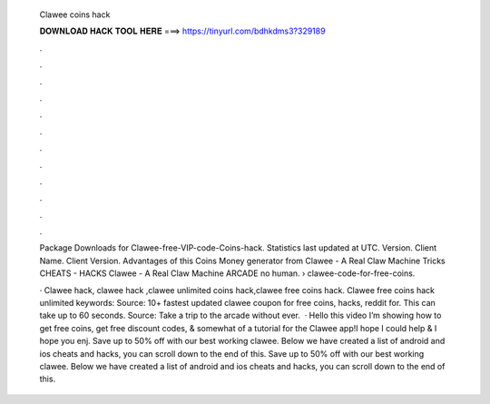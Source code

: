   Clawee coins hack
  
  
  
  𝐃𝐎𝐖𝐍𝐋𝐎𝐀𝐃 𝐇𝐀𝐂𝐊 𝐓𝐎𝐎𝐋 𝐇𝐄𝐑𝐄 ===> https://tinyurl.com/bdhkdms3?329189
  
  
  
  .
  
  
  
  .
  
  
  
  .
  
  
  
  .
  
  
  
  .
  
  
  
  .
  
  
  
  .
  
  
  
  .
  
  
  
  .
  
  
  
  .
  
  
  
  .
  
  
  
  .
  
  Package Downloads for Clawee-free-VIP-code-Coins-hack. Statistics last updated at UTC. Version. Client Name. Client Version. Advantages of this Coins Money generator from Clawee - A Real Claw Machine Tricks CHEATS - HACKS Clawee - A Real Claw Machine ARCADE no human.  › clawee-code-for-free-coins.
  
  · Clawee hack, clawee hack ,clawee unlimited coins hack,clawee free coins hack. Clawee free coins hack unlimited keywords: Source:  10+ fastest updated clawee coupon for free coins, hacks, reddit for. This can take up to 60 seconds. Source:  Take a trip to the arcade without ever.  · Hello this video I’m showing how to get free coins, get free discount codes, & somewhat of a tutorial for the Clawee app!I hope I could help & I hope you enj. Save up to 50% off with our best working clawee. Below we have created a list of android and ios cheats and hacks, you can scroll down to the end of this. Save up to 50% off with our best working clawee. Below we have created a list of android and ios cheats and hacks, you can scroll down to the end of this.
